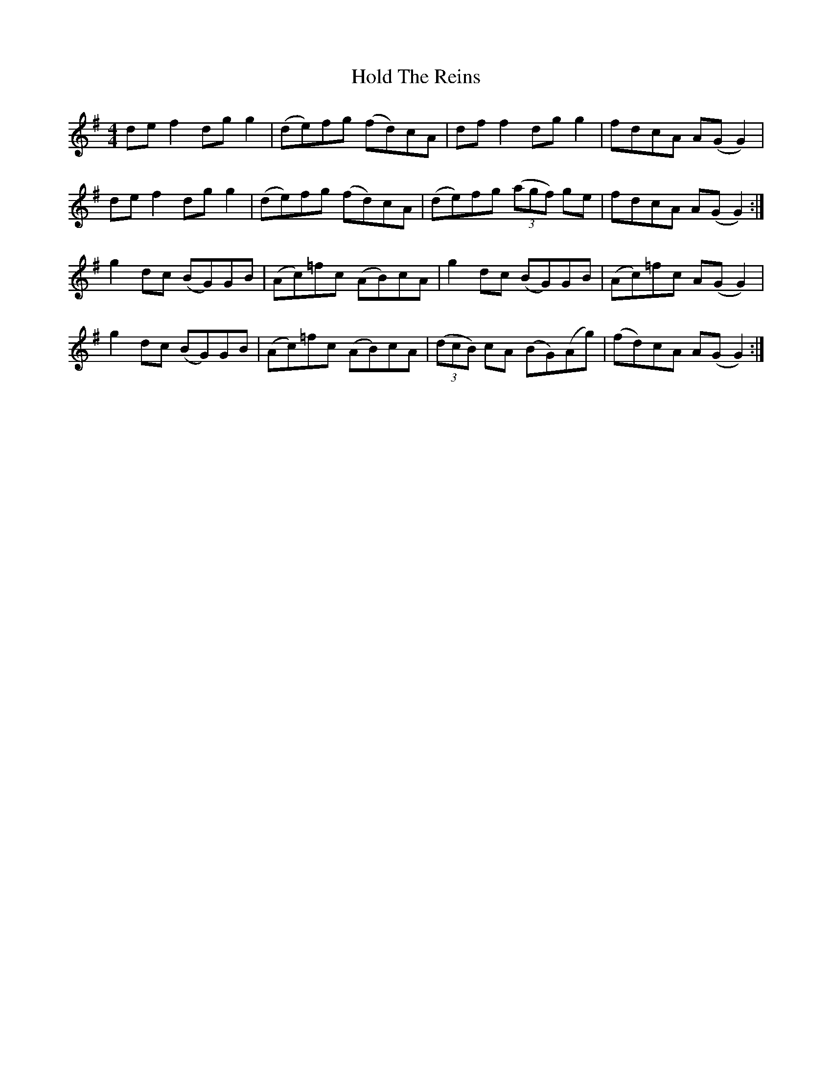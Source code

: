 X: 17623
T: Hold The Reins
R: reel
M: 4/4
K: Gmajor
de f2 dg g2|(de)fg (fd)cA|df f2 dg g2|fdcA A(G G2)|
de f2 dg g2|(de)fg (fd)cA|(de)fg ((3agf) ge|fdcA A(G G2):|
g2 dc (BG)GB|(Ac)=fc (AB)cA|g2 dc (BG)GB|(Ac)=fc A(G G2)|
g2 dc (BG)GB|(Ac)=fc (AB)cA|((3dcB) cA (BG)(Ag)|(fd)cA A(G G2):|


